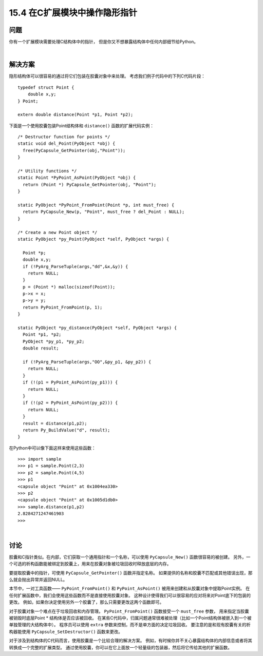 ==============================
15.4 在C扩展模块中操作隐形指针
==============================

----------
问题
----------
你有一个扩展模块需要处理C结构体中的指针，
但是你又不想暴露结构体中任何内部细节给Python。

|

----------
解决方案
----------
隐形结构体可以很容易的通过将它们包装在胶囊对象中来处理。
考虑我们例子代码中的下列C代码片段：

::

    typedef struct Point {
        double x,y;
    } Point;

    extern double distance(Point *p1, Point *p2);

下面是一个使用胶囊包装Point结构体和 ``distance()`` 函数的扩展代码实例：

::

    /* Destructor function for points */
    static void del_Point(PyObject *obj) {
      free(PyCapsule_GetPointer(obj,"Point"));
    }

    /* Utility functions */
    static Point *PyPoint_AsPoint(PyObject *obj) {
      return (Point *) PyCapsule_GetPointer(obj, "Point");
    }

    static PyObject *PyPoint_FromPoint(Point *p, int must_free) {
      return PyCapsule_New(p, "Point", must_free ? del_Point : NULL);
    }

    /* Create a new Point object */
    static PyObject *py_Point(PyObject *self, PyObject *args) {

      Point *p;
      double x,y;
      if (!PyArg_ParseTuple(args,"dd",&x,&y)) {
        return NULL;
      }
      p = (Point *) malloc(sizeof(Point));
      p->x = x;
      p->y = y;
      return PyPoint_FromPoint(p, 1);
    }

    static PyObject *py_distance(PyObject *self, PyObject *args) {
      Point *p1, *p2;
      PyObject *py_p1, *py_p2;
      double result;

      if (!PyArg_ParseTuple(args,"OO",&py_p1, &py_p2)) {
        return NULL;
      }
      if (!(p1 = PyPoint_AsPoint(py_p1))) {
        return NULL;
      }
      if (!(p2 = PyPoint_AsPoint(py_p2))) {
        return NULL;
      }
      result = distance(p1,p2);
      return Py_BuildValue("d", result);
    }

在Python中可以像下面这样来使用这些函数：

::

    >>> import sample
    >>> p1 = sample.Point(2,3)
    >>> p2 = sample.Point(4,5)
    >>> p1
    <capsule object "Point" at 0x1004ea330>
    >>> p2
    <capsule object "Point" at 0x1005d1db0>
    >>> sample.distance(p1,p2)
    2.8284271247461903
    >>>

|

----------
讨论
----------
胶囊和C指针类似。在内部，它们获取一个通用指针和一个名称，可以使用 ``PyCapsule_New()`` 函数很容易的被创建。
另外，一个可选的析构函数能被绑定到胶囊上，用来在胶囊对象被垃圾回收时释放底层的内存。

要提取胶囊中的指针，可使用 ``PyCapsule_GetPointer()`` 函数并指定名称。
如果提供的名称和胶囊不匹配或其他错误出现，那么就会抛出异常并返回NULL。

本节中，一对工具函数—— ``PyPoint_FromPoint()`` 和 ``PyPoint_AsPoint()``
被用来创建和从胶囊对象中提取Point实例。
在任何扩展函数中，我们会使用这些函数而不是直接使用胶囊对象。
这种设计使得我们可以很容易的应对将来对Point底下的包装的更改。
例如，如果你决定使用另外一个胶囊了，那么只需要更改这两个函数即可。

对于胶囊对象一个难点在于垃圾回收和内存管理。
``PyPoint_FromPoint()`` 函数接受一个 ``must_free`` 参数，
用来指定当胶囊被销毁时底层Point * 结构体是否应该被回收。
在某些C代码中，归属问题通常很难被处理（比如一个Point结构体被嵌入到一个被单独管理的大结构体中）。
程序员可以使用 ``extra`` 参数来控制，而不是单方面的决定垃圾回收。
要注意的是和现有胶囊有关的析构器能使用 ``PyCapsule_SetDestructor()`` 函数来更改。

对于涉及到结构体的C代码而言，使用胶囊是一个比较合理的解决方案。
例如，有时候你并不关心暴露结构体的内部信息或者将其转换成一个完整的扩展类型。
通过使用胶囊，你可以在它上面放一个轻量级的包装器，然后将它传给其他的扩展函数。

